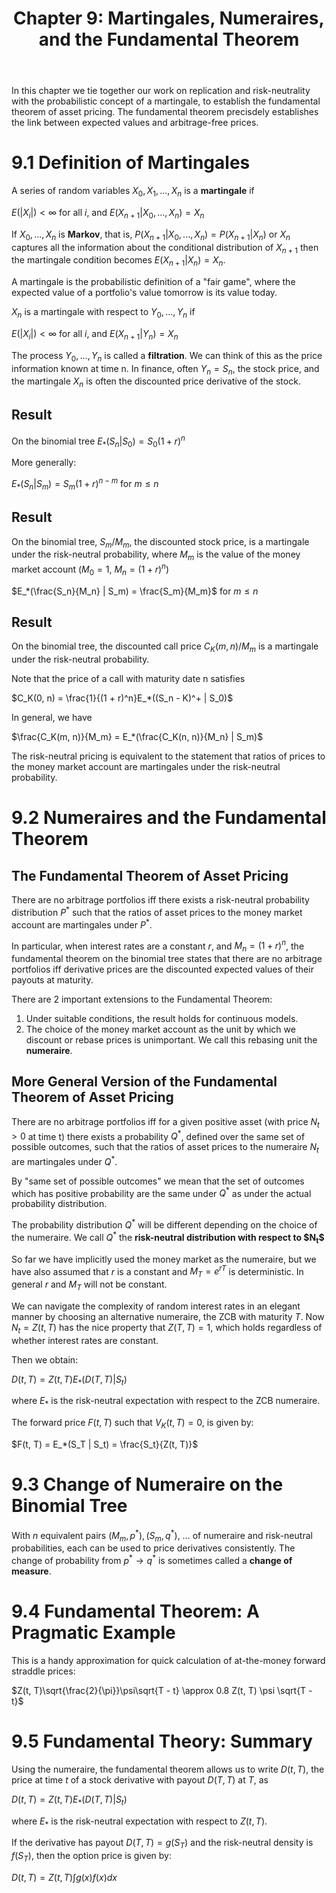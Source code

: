 #+TITLE: Chapter 9: Martingales, Numeraires, and the Fundamental Theorem

In this chapter we tie together our work on replication and
risk-neutrality with the probabilistic concept of a martingale, to
establish the fundamental theorem of asset pricing. The fundamental
theorem precisdely establishes the link between expected values and
arbitrage-free prices.

* 9.1 Definition of Martingales

A series of random variables $X_0, X_1, ..., X_n$ is a *martingale* if

$E(|X_i|) < \infty$ for all $i$, and $E(X_{n + 1} | X_0, ..., X_n) = X_n$

If $X_0, ..., X_n$ is *Markov*, that is, $P(X_{n + 1} | X_0, ..., X_n) =
P(X_{n + 1} | X_n)$
or $X_n$ captures all the information about the conditional distribution of $X_{n + 1}$
then the martingale condition becomes $E(X_{n + 1} | X_n) = X_n$.

A martingale is the probabilistic definition of a "fair game", where
the expected value of a portfolio's value tomorrow is its value today.

$X_n$ is a martingale with respect to $Y_0, ..., Y_n$ if

$E(|X_i|) < \infty$ for all $i$, and $E(X_{n + 1} | Y_n) = X_n$

The process $Y_0, ..., Y_n$ is called a *filtration*. We can think of
this as the price information known at time n. In finance, often
$Y_n = S_n$, the stock price, and the martingale $X_n$ is often the
discounted price derivative of the stock.

** Result

On the binomial tree $E_*(S_n | S_0) = S_0(1 + r)^n$

More generally:

$E_*(S_n | S_m) = S_m(1 + r)^{n - m}$ for $m \leq n$

** Result

On the binomial tree, $S_m / M_m$, the discounted stock price, is a
martingale under the risk-neutral probability, where $M_m$ is the
value of the money market account ($M_0 = 1$, $M_n =(1 + r)^n$)

$E_*(\frac{S_n}{M_n} | S_m) = \frac{S_m}{M_m}$ for $m \leq n$

** Result

On the binomial tree, the discounted call price $C_K(m, n) / M_m$ is a
martingale under the risk-neutral probability.


Note that the price of a call with maturity date n satisfies

$C_K(0, n) = \frac{1}{(1 + r)^n}E_*((S_n - K)^+ | S_0)$

In general, we have

$\frac{C_K(m, n)}{M_m} = E_*(\frac{C_K(n, n)}{M_n} | S_m)$

The risk-neutral pricing is equivalent to the statement that ratios of
prices to the money market account are martingales under the risk-neutral
probability.

* 9.2 Numeraires and the Fundamental Theorem

** The Fundamental Theorem of Asset Pricing

There are no arbitrage portfolios iff there exists a risk-neutral
probability distribution $P^*$ such that the ratios of asset prices to
the money market account are martingales under $P^*$.

In particular, when interest rates are a constant $r$, and $M_n = (1 +
r)^n$,
the fundamental theorem on the binomial tree states that there are no
arbitrage portfolios iff derivative prices are the discounted expected
values of their payouts at maturity.

There are 2 important extensions to the Fundamental Theorem:

1. Under suitable conditions, the result holds for continuous models.
2. The choice of the money market account as the unit by which we
   discount or rebase prices is unimportant. We call this rebasing
   unit the *numeraire*.

** More General Version of the Fundamental Theorem of Asset Pricing

There are no arbitrage portfolios iff for a given positive asset (with
price $N_t > 0$ at time t) there exists a probability $Q^*$, defined
over the same set of possible outcomes, such that the ratios of asset
prices to the numeraire $N_t$ are martingales under $Q^*$.

By "same set of possible outcomes" we mean that the set of outcomes
which has positive probability are the same under $Q^*$ as under the
actual probability distribution.

The probability distribution $Q^*$ will be different depending on the
choice of the numeraire. We call $Q^*$ the *risk-neutral distribution
with respect to $N_t$*

So far we have implicitly used the money market as the numeraire, but
we have also assumed that $r$ is a constant and $M_T = e^{rT}$ is
deterministic. In general $r$ and $M_T$ will not be constant.

We can navigate the complexity of random interest rates in an elegant
manner by choosing an alternative numeraire, the ZCB with maturity
$T$. Now $N_t = Z(t, T)$ has the nice property that $Z(T, T) = 1$,
which holds regardless of whether interest rates are constant.

Then we obtain:

$D(t, T) = Z(t, T) E_*(D(T, T) | S_t)$

where $E_*$ is the risk-neutral expectation with respect to the ZCB
numeraire.

The forward price $F(t, T)$ such that $V_K(t, T) = 0$, is given by:

$F(t, T) = E_*(S_T | S_t) = \frac{S_t}{Z(t, T)}$

* 9.3 Change of Numeraire on the Binomial Tree

With $n$ equivalent pairs $(M_m, p^*), (S_m, q^*)$, ... of numeraire
and risk-neutral probabilities, each can be used to price derivatives
consistently. The change of probability from $p^* \to q^*$ is
sometimes called a *change of measure*.

* 9.4 Fundamental Theorem: A Pragmatic Example

This is a handy approximation for quick calculation of at-the-money forward straddle prices:

$Z(t, T)\sqrt{\frac{2}{\pi}}\psi\sqrt{T - t} \approx 0.8 Z(t, T) \psi \sqrt{T - t}$

* 9.5 Fundamental Theory: Summary

Using the numeraire, the fundamental theorem allows us to write $D(t,
T)$, the price at time $t$ of a stock derivative with payout $D(T, T)$
at $T$, as

$D(t, T) = Z(t, T)E_*(D(T, T) | S_t)$

where $E_*$ is the risk-neutral expectation with respect to $Z(t, T)$.

If the derivative has payout $D(T, T) = g(S_T)$ and the risk-neutral
density is $f(S_T)$, then the option price is given by:

$D(t, T) = Z(t, T) \int g(x) f(x) dx$
